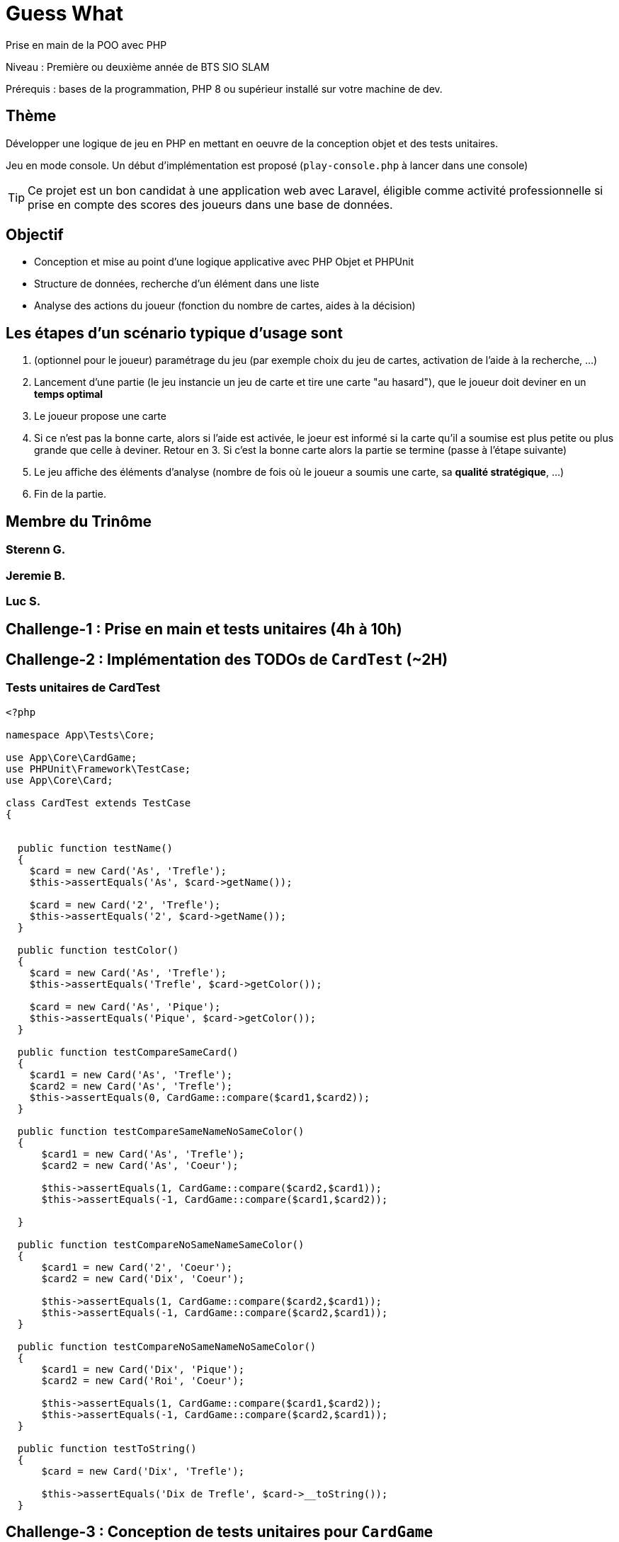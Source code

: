 = Guess What

Prise en main de la POO avec PHP

Niveau : Première ou deuxième année de BTS SIO SLAM

Prérequis : bases de la programmation, PHP 8 ou supérieur installé sur votre machine de dev.

== Thème 

Développer une logique de jeu en PHP en mettant en oeuvre de la conception objet et des tests unitaires.

Jeu en mode console. Un début d'implémentation est proposé (`play-console.php` à lancer dans une console)

TIP:  Ce projet est un bon candidat à une application web avec Laravel, éligible comme activité professionnelle si prise en compte des scores des joueurs dans une base de données.


== Objectif

* Conception et mise au point d'une logique applicative avec PHP Objet et PHPUnit

* Structure de données, recherche d'un élément dans une liste

* Analyse des actions du joueur (fonction du nombre de cartes, aides à la décision)

== Les étapes d'un scénario typique d'usage sont

1. (optionnel pour le joueur) paramétrage du jeu (par exemple choix du jeu de cartes, activation de l'aide à la recherche, ...)
2. Lancement d'une partie (le jeu instancie un jeu de carte et tire une carte "au hasard"), que le joueur doit deviner en un *temps optimal*
3. Le joueur propose une carte
4. Si ce n'est pas la bonne carte, alors si l'aide est activée, le joeur est informé si la carte qu'il a soumise est plus petite ou plus grande que celle à deviner. Retour en 3.  Si c'est la bonne carte alors la partie se termine (passe à l'étape suivante)
5. Le jeu affiche des éléments d'analyse (nombre de fois où le joueur a soumis une carte, sa *qualité stratégique*, ...)
6. Fin de la partie.


== Membre du Trinôme
=== Sterenn G.
=== Jeremie B.
=== Luc S.

== Challenge-1 : Prise en main et tests unitaires (4h à 10h)

== Challenge-2 : Implémentation des TODOs de `CardTest` (~2H)
=== Tests unitaires de CardTest

[, php]
----
<?php

namespace App\Tests\Core;

use App\Core\CardGame;
use PHPUnit\Framework\TestCase;
use App\Core\Card;

class CardTest extends TestCase
{


  public function testName()
  {
    $card = new Card('As', 'Trefle');
    $this->assertEquals('As', $card->getName());

    $card = new Card('2', 'Trefle');
    $this->assertEquals('2', $card->getName());
  }

  public function testColor()
  {
    $card = new Card('As', 'Trefle');
    $this->assertEquals('Trefle', $card->getColor());

    $card = new Card('As', 'Pique');
    $this->assertEquals('Pique', $card->getColor());
  }

  public function testCompareSameCard()
  {
    $card1 = new Card('As', 'Trefle');
    $card2 = new Card('As', 'Trefle');
    $this->assertEquals(0, CardGame::compare($card1,$card2));
  }

  public function testCompareSameNameNoSameColor()
  {
      $card1 = new Card('As', 'Trefle');
      $card2 = new Card('As', 'Coeur');

      $this->assertEquals(1, CardGame::compare($card2,$card1));
      $this->assertEquals(-1, CardGame::compare($card1,$card2));

  }

  public function testCompareNoSameNameSameColor()
  {
      $card1 = new Card('2', 'Coeur');
      $card2 = new Card('Dix', 'Coeur');

      $this->assertEquals(1, CardGame::compare($card2,$card1));
      $this->assertEquals(-1, CardGame::compare($card2,$card1));
  }

  public function testCompareNoSameNameNoSameColor()
  {
      $card1 = new Card('Dix', 'Pique');
      $card2 = new Card('Roi', 'Coeur');

      $this->assertEquals(1, CardGame::compare($card1,$card2));
      $this->assertEquals(-1, CardGame::compare($card2,$card1));
  }

  public function testToString()
  {
      $card = new Card('Dix', 'Trefle');

      $this->assertEquals('Dix de Trefle', $card->__toString());
  }

----

== Challenge-3 : Conception de tests unitaires pour `CardGame`
=== Tests unitaires de CardGame

[, php]
----
<?php

namespace App\Tests\Core;

use App\Core\Card;
use App\Core\CardGame;
use PHPUnit\Framework\TestCase;

class CardGameTest extends TestCase
{

  public function testToString2Cards()
  {
    $cardGame = new CardGame([new Card('As', 'Pique'), new Card('Roi', 'Coeur')]);
    $this->assertEquals('CardGame : 2 carte(s)',$cardGame->__toString());
  }

  public function testToString1Card()
  {
    $cardGame = new CardGame([new Card('As', 'Pique')]);
    $this->assertEquals('CardGame : 1 carte(s)',$cardGame->__toString());
  }

  public function testCompare()
  {
    $card1 = new Card('As', 'Pique');
    $card2 = new Card('As', 'Pique');
    $cardGame = new CardGame([$card1, $card2]);
    $this->assertEquals(0, $cardGame->compare($card1, $card2));
  }

  public function testShuffle()
  {
    $cardGame = new CardGame(CardGame::factory52Cards());
    $cartesMelangees = $cardGame->shuffle($cardGame->getCards());
    $this->assertEquals($cartesMelangees, $cardGame->shuffle($cardGame->getCards()));
  }

  public function testGetCard()
{
    $cardGame = new CardGame(CardGame::factory52Cards());
    $this->assertEquals('Dix de Trefle', $cardGame->getCard(0));
}
  public function testFactoryCardGame32()
{
  $paquet = CardGame::factory32Cards();
  $this->assertEquals(32, count($paquet));
}

}
----

== Challenge-4 : Conception de tests unitaires pour `Game` (~4h à 8h)
=== Tests unitaires Game

[, php]
----
<?php

namespace App\Tests\Core;

use App\Core\CardGame;
use PHPUnit\Framework\TestCase;
use App\Core\Card;

class CardTest extends TestCase
{


  public function testName()
  {
    $card = new Card('As', 'Trefle');
    $this->assertEquals('As', $card->getName());

    $card = new Card('2', 'Trefle');
    $this->assertEquals('2', $card->getName());
  }

  public function testColor()
  {
    $card = new Card('As', 'Trefle');
    $this->assertEquals('Trefle', $card->getColor());

    $card = new Card('As', 'Pique');
    $this->assertEquals('Pique', $card->getColor());
  }

  public function testCompareSameCard()
  {
    $card1 = new Card('As', 'Trefle');
    $card2 = new Card('As', 'Trefle');
    $this->assertEquals(0, CardGame::compare($card1,$card2));
  }

  public function testCompareSameNameNoSameColor()
  {
      $card1 = new Card('As', 'Trefle');
      $card2 = new Card('As', 'Coeur');

      $this->assertEquals(1, CardGame::compare($card2,$card1));
      $this->assertEquals(-1, CardGame::compare($card1,$card2));

  }

  public function testCompareNoSameNameSameColor()
  {
      $card1 = new Card('2', 'Coeur');
      $card2 = new Card('Dix', 'Coeur');

      $this->assertEquals(1, CardGame::compare($card2,$card1));
      $this->assertEquals(-1, CardGame::compare($card2,$card1));
  }

  public function testCompareNoSameNameNoSameColor()
  {
      $card1 = new Card('Dix', 'Pique');
      $card2 = new Card('Roi', 'Coeur');

      $this->assertEquals(1, CardGame::compare($card1,$card2));
      $this->assertEquals(-1, CardGame::compare($card2,$card1));
  }

  public function testToString()
  {
      $card = new Card('Dix', 'Trefle');

      $this->assertEquals('Dix de Trefle', $card->__toString());
  }

----
